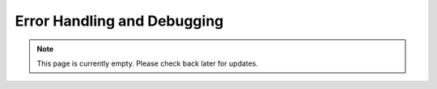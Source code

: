 Error Handling and Debugging
============================
.. note:: This page is currently empty. Please check back later for updates.
